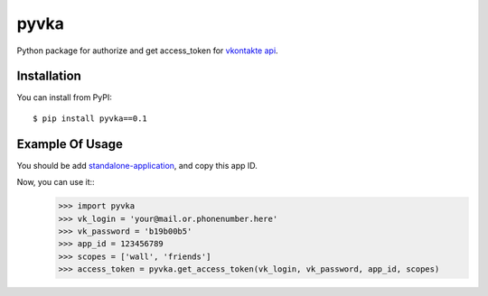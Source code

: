 pyvka
=====

Python package for authorize and get access_token for `vkontakte api <http://vk.com/developers.php>`_.


Installation
------------

You can install from PyPI::

    $ pip install pyvka==0.1


Example Of Usage
----------------

You should be add `standalone-application <http://vk.com/editapp?act=create>`_, and copy this app ID.

Now, you can use it::
    >>> import pyvka
    >>> vk_login = 'your@mail.or.phonenumber.here'
    >>> vk_password = 'b19b00b5'
    >>> app_id = 123456789
    >>> scopes = ['wall', 'friends']
    >>> access_token = pyvka.get_access_token(vk_login, vk_password, app_id, scopes)
